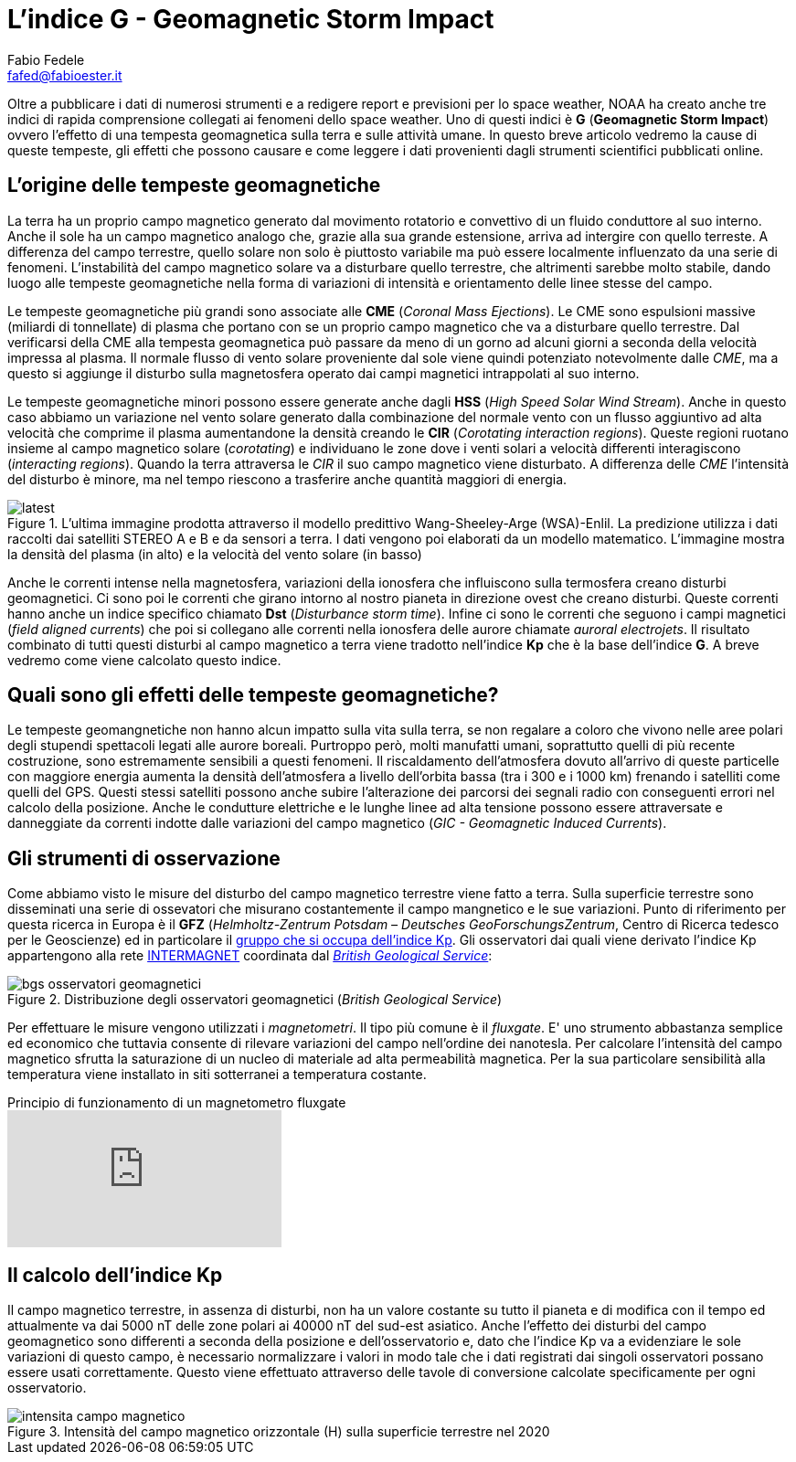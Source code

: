 = L'indice G - Geomagnetic Storm Impact
Fabio Fedele <fafed@fabioester.it>
:doctype: article
:description: Una guida alla lettura dell'indice G di NOAA
:stem:

Oltre a pubblicare i dati di numerosi strumenti e a redigere report e previsioni per lo space weather, NOAA ha creato anche tre indici di rapida comprensione collegati ai fenomeni dello space weather. Uno di questi indici è *G* (*Geomagnetic Storm Impact*) ovvero l'effetto di una tempesta geomagnetica sulla terra e sulle attività umane. In questo breve articolo vedremo la cause di queste tempeste, gli effetti che possono causare e come leggere i dati provenienti dagli strumenti scientifici pubblicati online.

== L'origine delle tempeste geomagnetiche

La terra ha un proprio campo magnetico generato dal movimento rotatorio e convettivo di un fluido conduttore al suo interno. Anche il sole ha un campo magnetico analogo che, grazie alla sua grande estensione, arriva ad intergire con quello terreste. A differenza del campo terrestre, quello solare non solo è piuttosto variabile ma può essere localmente influenzato da una serie di fenomeni. L'instabilità del campo magnetico solare va a disturbare quello terrestre, che altrimenti sarebbe molto stabile, dando luogo alle tempeste geomagnetiche nella forma di variazioni di intensità e orientamento delle linee stesse del campo.

// https://www.swpc.noaa.gov/phenomena/geomagnetic-storms

Le tempeste geomagnetiche più grandi sono associate alle *CME* (_Coronal Mass Ejections_). Le CME sono espulsioni massive (miliardi di tonnellate) di plasma che portano con se un proprio campo magnetico che va a disturbare quello terrestre. Dal verificarsi della CME alla tempesta geomagnetica può passare da meno di un gorno ad alcuni giorni a seconda della velocità impressa al plasma. Il normale flusso di vento solare proveniente dal sole viene quindi potenziato notevolmente dalle _CME_, ma a questo si aggiunge il disturbo sulla magnetosfera operato dai campi magnetici intrappolati al suo interno.

Le tempeste geomagnetiche minori possono essere generate anche dagli *HSS* (_High Speed Solar Wind Stream_). Anche in questo caso abbiamo un variazione nel vento solare generato dalla combinazione del normale vento  con un flusso aggiuntivo ad alta velocità che comprime il plasma aumentandone la densità creando le *CIR* (_Corotating interaction regions_). Queste regioni ruotano insieme al campo magnetico solare (_corotating_) e individuano le zone dove i venti solari a velocità differenti interagiscono (_interacting regions_). Quando la terra attraversa le _CIR_ il suo campo magnetico viene disturbato. A differenza delle _CME_ l'intensità del disturbo è minore, ma nel tempo riescono a trasferire anche quantità maggiori di energia.

.L'ultima immagine prodotta attraverso il modello predittivo Wang-Sheeley-Arge (WSA)-Enlil. La predizione utilizza i dati raccolti dai satelliti STEREO A e B e da sensori a terra. I dati vengono poi elaborati da un modello matematico. L'immagine mostra la densità del plasma (in alto) e la velocità del vento solare (in basso)
image::https://services.swpc.noaa.gov/images/animations/enlil/latest.jpg[]

// https://www.swpc.noaa.gov/products/wsa-enlil-solar-wind-prediction

Anche le correnti intense nella magnetosfera, variazioni della ionosfera che influiscono sulla termosfera creano disturbi geomagnetici. Ci sono poi le correnti che girano intorno al nostro pianeta in direzione ovest che creano disturbi. Queste correnti hanno anche un indice specifico chiamato *Dst* (_Disturbance storm time_). Infine ci sono le correnti che seguono i campi magnetici (_field aligned currents_) che poi si collegano alle correnti nella ionosfera delle aurore chiamate _auroral electrojets_. Il risultato combinato di tutti questi disturbi al campo magnetico a terra viene tradotto nell'indice *Kp* che è la base dell'indice *G*. A breve vedremo come viene calcolato questo indice.

== Quali sono gli effetti delle tempeste geomagnetiche?

Le tempeste geomangnetiche non hanno alcun impatto sulla vita sulla terra, se non regalare a coloro che vivono nelle aree polari degli stupendi spettacoli legati alle aurore boreali. Purtroppo però, molti manufatti umani, soprattutto quelli di più recente costruzione, sono estremamente sensibili a questi fenomeni. Il riscaldamento dell'atmosfera dovuto all'arrivo di queste particelle con maggiore energia aumenta la densità dell'atmosfera a livello dell'orbita bassa (tra i 300 e i 1000 km) frenando i satelliti come quelli del GPS. Questi stessi satelliti possono anche subire l'alterazione dei parcorsi dei segnali radio con conseguenti errori nel calcolo della posizione. Anche le condutture elettriche e le lunghe linee ad alta tensione possono essere attraversate e danneggiate da correnti indotte dalle variazioni del campo magnetico (_GIC - Geomagnetic Induced Currents_).

// http://www.physics.usyd.edu.au/~cairns/teaching/lecture11/node4.html

== Gli strumenti di osservazione

Come abbiamo visto le misure del disturbo del campo magnetico terrestre viene fatto a terra. Sulla superficie terrestre sono disseminati una serie di ossevatori che misurano costantemente il campo mangnetico e le sue variazioni. Punto di riferimento per questa ricerca in Europa è il  *GFZ* (_Helmholtz-Zentrum Potsdam – Deutsches GeoForschungsZentrum_, Centro di Ricerca tedesco per le Geoscienze) ed in particolare il https://www.gfz-potsdam.de/en/section/geomagnetism/data-products-services/geomagnetic-kp-index[gruppo che si occupa dell'indice Kp]. Gli osservatori dai quali viene derivato l'indice Kp appartengono alla rete https://imag-data.bgs.ac.uk/GIN/[INTERMAGNET] coordinata dal https://www.bgs.ac.uk/[_British Geological Service_]:


.Distribuzione degli osservatori geomagnetici (_British Geological Service_)
image::bgs_osservatori_geomagnetici.png[] 

Per effettuare le misure vengono utilizzati i _magnetometri_. Il tipo più comune è il _fluxgate_. E' uno strumento abbastanza semplice ed economico che tuttavia consente di rilevare variazioni del campo nell'ordine dei nanotesla. Per calcolare l'intensità del campo magnetico sfrutta la saturazione di un nucleo di materiale ad alta permeabilità magnetica. Per la sua particolare sensibilità alla temperatura viene installato in siti sotterranei a temperatura costante.

.Principio di funzionamento di un magnetometro fluxgate
video::3IAR5UGSAIg[youtube]

== Il calcolo dell'indice Kp

Il campo magnetico terrestre, in assenza di disturbi, non ha un valore costante su tutto il pianeta e di modifica con il tempo ed attualmente va dai 5000 nT delle zone polari ai 40000 nT del sud-est asiatico. Anche l'effetto dei disturbi del campo geomagnetico sono differenti a seconda della posizione e dell'osservatorio e, dato che l'indice Kp va a evidenziare le sole variazioni di questo campo, è necessario normalizzare i valori in modo tale che i dati registrati dai singoli osservatori possano essere usati correttamente. Questo viene effettuato attraverso delle tavole di conversione calcolate specificamente per ogni osservatorio.

.Intensità del campo magnetico orizzontale (H) sulla superficie terrestre nel 2020
image::intensita_campo_magnetico.png[] 









